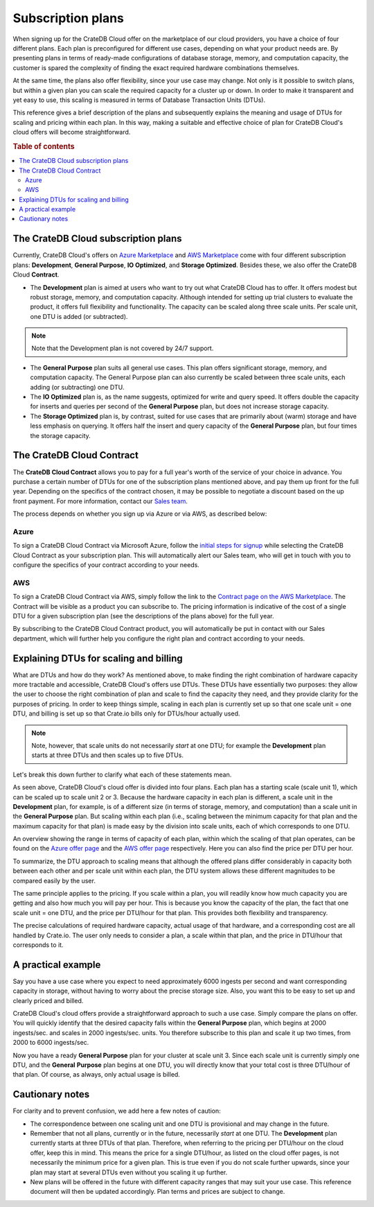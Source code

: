 .. _subscription-plans:

==================
Subscription plans
==================

When signing up for the CrateDB Cloud offer on the marketplace of our cloud
providers, you have a choice of four different plans. Each plan is
preconfigured for different use cases, depending on what your product needs
are. By presenting plans in terms of ready-made configurations of database
storage, memory, and computation capacity, the customer is spared the
complexity of finding the exact required hardware combinations themselves.

At the same time, the plans also offer flexibility, since your use case may
change. Not only is it possible to switch plans, but within a given plan you
can scale the required capacity for a cluster up or down. In order to make it
transparent and yet easy to use, this scaling is measured in terms of Database
Transaction Units (DTUs).

This reference gives a brief description of the plans and subsequently explains
the meaning and usage of DTUs for scaling and pricing within each plan. In this
way, making a suitable and effective choice of plan for CrateDB Cloud's cloud
offers will become straightforward.

.. rubric:: Table of contents

.. contents::
   :local:


.. _subscription-plans-overview:

The CrateDB Cloud subscription plans
====================================

Currently, CrateDB Cloud's offers on `Azure Marketplace`_ and
`AWS Marketplace`_ come with four different subscription plans:
**Development**, **General Purpose**, **IO Optimized**, and **Storage
Optimized**. Besides these, we also offer the CrateDB Cloud **Contract**.

* The **Development** plan is aimed at users who want to try out what CrateDB
  Cloud has to offer. It offers modest but robust storage, memory, and
  computation capacity. Although intended for setting up trial clusters to
  evaluate the product, it offers full flexibility and functionality. The
  capacity can be scaled along three scale units. Per scale unit, one DTU is
  added (or subtracted).

.. NOTE::
    Note that the Development plan is not covered by 24/7 support.

* The **General Purpose** plan suits all general use cases. This plan offers
  significant storage, memory, and computation capacity. The General Purpose
  plan can also currently be scaled between three scale units, each adding (or
  subtracting) one DTU.

* The **IO Optimized** plan is, as the name suggests, optimized for write and
  query speed. It offers double the capacity for inserts and queries per second
  of the **General Purpose** plan, but does not increase storage capacity.

* The **Storage Optimized** plan is, by contrast, suited for use cases that are
  primarily about (warm) storage and have less emphasis on querying. It offers
  half the insert and query capacity of the **General Purpose** plan, but four
  times the storage capacity.


.. _subscription-plans-contracts:

The CrateDB Cloud Contract
==========================

The **CrateDB Cloud Contract** allows you to pay for a full year's worth of the
service of your choice in advance. You purchase a certain number of DTUs for
one of the subscription plans mentioned above, and pay them up front for the
full year. Depending on the specifics of the contract chosen, it may be
possible to negotiate a discount based on the up front payment. For more
information, contact our `Sales team`_.

The process depends on whether you sign up via Azure or via AWS, as described
below:


Azure
-----

To sign a CrateDB Cloud Contract via Microsoft Azure, follow the `initial steps
for signup`_ while selecting the CrateDB Cloud Contract as your subscription
plan. This will automatically alert our Sales team, who will get in touch with
you to configure the specifics of your contract according to your needs.


AWS
---

To sign a CrateDB Cloud Contract via AWS, simply follow the link to the
`Contract page on the AWS Marketplace`_. The Contract will be visible as a
product you can subscribe to. The pricing information is indicative of the cost
of a single DTU for a given subscription plan (see the descriptions of the
plans above) for the full year.

.. image:: _assets/img/aws-contract.png
   :alt: AWS Marketplace CrateDB Cloud Contract offer

By subscribing to the CrateDB Cloud Contract product, you will automatically be
put in contact with our Sales department, which will further help you configure
the right plan and contract according to your needs.


.. _subscription-plans-dtus:

Explaining DTUs for scaling and billing
=======================================

What are DTUs and how do they work? As mentioned above, to make finding the
right combination of hardware capacity more tractable and accessible, CrateDB
Cloud's offers use DTUs. These DTUs have essentially two purposes: they allow
the user to choose the right combination of plan and scale to find the capacity
they need, and they provide clarity for the purposes of pricing. In order to
keep things simple, scaling in each plan is currently set up so that one scale
unit = one DTU, and billing is set up so that Crate.io bills only for DTUs/hour
actually used.

.. NOTE::
    Note, however, that scale units do not necessarily *start* at one DTU; for
    example the **Development** plan starts at three DTUs and then scales up to
    five DTUs.

Let's break this down further to clarify what each of these statements mean.

As seen above, CrateDB Cloud's cloud offer is divided into four plans. Each
plan has a starting scale (scale unit 1), which can be scaled up to scale unit
2 or 3. Because the hardware capacity in each plan is different, a scale unit
in the **Development** plan, for example, is of a different size (in terms of
storage, memory, and computation) than a scale unit in the **General Purpose**
plan. But scaling within each plan (i.e., scaling between the minimum capacity
for that plan and the maximum capacity for that plan) is made easy by the
division into scale units, each of which corresponds to one DTU.

An overview showing the range in terms of capacity of each plan, within which
the scaling of that plan operates, can be found on the `Azure offer page`_ and
the `AWS offer page`_ respectively. Here you can also find the price per DTU
per hour.

To summarize, the DTU approach to scaling means that although the offered plans
differ considerably in capacity both between each other and per scale unit
within each plan, the DTU system allows these different magnitudes to be
compared easily by the user.

The same principle applies to the pricing. If you scale within a plan, you will
readily know how much capacity you are getting and also how much you will pay
per hour. This is because you know the capacity of the plan, the fact that one
scale unit = one DTU, and the price per DTU/hour for that plan. This provides
both flexibility and transparency.

The precise calculations of required hardware capacity, actual usage of that
hardware, and a corresponding cost are all handled by Crate.io. The user only
needs to consider a plan, a scale within that plan, and the price in DTU/hour
that corresponds to it.


.. _azure-plans-example:

A practical example
===================

Say you have a use case where you expect to need approximately 6000 ingests per
second and want corresponding capacity in storage, without having to worry
about the precise storage size. Also, you want this to be easy to set up and
clearly priced and billed.

CrateDB Cloud's cloud offers provide a straightforward approach to such a use
case. Simply compare the plans on offer. You will quickly identify that the
desired capacity falls within the **General Purpose** plan, which begins at
2000 ingests/sec. and scales in 2000 ingests/sec. units. You therefore
subscribe to this plan and scale it up two times, from 2000 to 6000
ingests/sec.

Now you have a ready **General Purpose** plan for your cluster at scale
unit 3. Since each scale unit is currently simply one DTU, and the **General**
**Purpose** plan begins at one DTU, you will directly know that your total cost
is three DTU/hour of that plan. Of course, as always, only actual usage is
billed.


.. _azure-plans-notes:

Cautionary notes
================

For clarity and to prevent confusion, we add here a few notes of caution:

* The correspondence between one scaling unit and one DTU is provisional and
  may change in the future.
* Remember that not all plans, currently or in the future, necessarily *start*
  at one DTU. The **Development** plan currently starts at three DTUs of that
  plan. Therefore, when referring to the pricing per DTU/hour on the cloud
  offer, keep this in mind. This means the price for a single DTU/hour, as
  listed on the cloud offer pages, is not necessarily the minimum price for a
  given plan. This is true even if you do not scale further upwards, since your
  plan may start at several DTUs even without you scaling it up further.
* New plans will be offered in the future with different capacity ranges that
  may suit your use case. This reference document will then be updated
  accordingly. Plan terms and prices are subject to change.


.. _AWS Marketplace: https://aws.amazon.com/marketplace/pp/B089M4B1ND
.. _AWS offer page: https://aws.amazon.com/marketplace/pp/B089M4B1ND
.. _Azure Marketplace: https://azuremarketplace.microsoft.com/en-us/marketplace/apps/crate.cratedbcloud?tab=PlansAndPrice
.. _Azure offer page: https://azuremarketplace.microsoft.com/en-us/marketplace/apps/crate.cratedbcloud?tab=Overview
.. _Contract page on the AWS Marketplace: https://aws.amazon.com/marketplace/pp/B08KHK34RK
.. _initial steps  for signup: https://crate.io/docs/cloud/tutorials/en/latest/cluster-deployment/deploy-to-cluster-azure/signup-azure.html#using-the-cratedb-cloud-offer-on-azure-marketplace
.. _Sales team: sales@crate.io